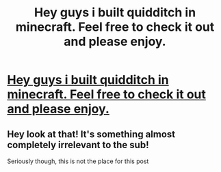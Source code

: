 #+TITLE: Hey guys i built quidditch in minecraft. Feel free to check it out and please enjoy.

* [[https://youtu.be/GpDFmNwHmC8][Hey guys i built quidditch in minecraft. Feel free to check it out and please enjoy.]]
:PROPERTIES:
:Author: marvelman09
:Score: 1
:DateUnix: 1570404560.0
:DateShort: 2019-Oct-07
:FlairText: Misc
:END:

** Hey look at that! It's something almost completely irrelevant to the sub!

Seriously though, this is not the place for this post
:PROPERTIES:
:Author: Impulse92
:Score: 1
:DateUnix: 1570448510.0
:DateShort: 2019-Oct-07
:END:
